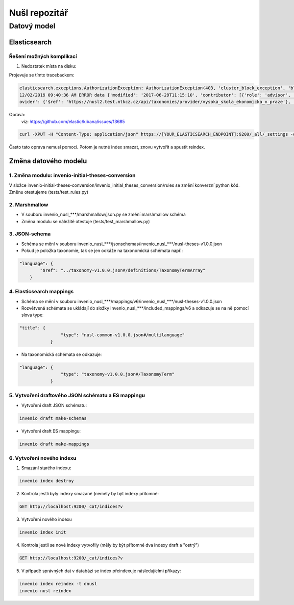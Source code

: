 ################
Nušl repozitář
################
*************
Datový model
*************

Elasticsearch
==============
Řešení možných komplikací
---------------------------
1. Nedostatek místa na disku:

Projevuje se tímto tracebackem:

.. code-block:: bash

    elasticsearch.exceptions.AuthorizationException: AuthorizationException(403, 'cluster_block_exception', 'blocked by: [FORBIDDEN/12/index read-only / allow delete (api)];') at 13
    12/02/2019 09:40:36 AM ERROR data {'modified': '2017-06-29T11:15:10', 'contributor': [{'role': 'advisor', 'name': 'Taušer, Josef'}, {'role': 'referee', 'name': 'Taušer, Josef'}], 'doctype': {'$ref': 'https://nusl2.test.ntkcz.cz/api/taxonomies/doctype/diplomove_prace'}, 'accessibility': [{'lang': 'cze', 'name': 'Dostupné v digitálním repozitáři VŠE.'}, {'lang': 'eng', 'name': 'Available in the digital repository of the University of Economics, Prague.'}], 'id': '13', 'abstract': [{'lang': 'cze', 'name': 'Diplomová práce se zabývá efekty přímých zahraničních investic v české ekonomice a zejména jejich vlivem na vnější ekonomickou rovnováhu České republiky. V první části je definován pojem PZI (přímá zahraniční investice), je zde rovněž popsán základní vztah PZI a základních makroekonomických veličin a jak PZI tvarují vnější ekonomickou rovnováhu. Druhá část se zabývá analýzou dynamiky a struktury PZI do české ekonomiky a konečně v třetí stěžejní části práce je analyzován vliv PZI na vnější ekonomickou rovnováhu. Postupně je analyzována platební bilanci, zejména pak projevy PZI v jejích jednotlivých částech. V závěru práce autor zkoumá možnost spojitosti PZI a vyvolání měnové krize.'}], 'language': [{'$ref': 'https://nusl2.test.ntkcz.cz/api/taxonomies/languages/cze'}], 'degreeGrantor': [{'$ref': 'https://nusl2.test.ntkcz.cz/api/taxonomies/universities/61384399_no_faculty_no_department'}], 'title': [{'lang': 'cze', 'name': 'Přímé zahraniční investice a vnější ekonomická rovnováha České republiky'}], 'dateAccepted': '2006-05-21', 'studyField': [{'$ref': 'https://nusl2.test.ntkcz.cz/api/taxonomies/studyfields/6210T010'}], 'creator': [{'name': 'Stříteský, Jan'}], 'pr
    ovider': {'$ref': 'https://nusl2.test.ntkcz.cz/api/taxonomies/provider/vysoka_skola_ekonomicka_v_praze'}, 'identifier': [{'value': 'http://www.vse.cz/vskp/eid/13', 'type': 'originalRecord'}, {'value': 'http://www.nusl.cz/ntk/nusl-13', 'type': 'nusl'}, {'value': 'oai:vse.cz:vskp/13', 'type': 'originalOAI'}, {'value': 'oai:invenio.nusl.cz:13', 'type': 'nuslOAI'}], 'accessRights': 'open'} at 13

Oprava:
 viz: https://github.com/elastic/kibana/issues/13685

.. code-block:: bash

    curl -XPUT -H "Content-Type: application/json" https://[YOUR_ELASTICSEARCH_ENDPOINT]:9200/_all/_settings -d '{"index.blocks.read_only_allow_delete": null}'

Často tato oprava nemusí pomoci. Potom je nutné index smazat, znovu vytvořit a spustit reindex.

Změna datového modelu
======================

1. Změna modulu: invenio-initial-theses-conversion
----------------------------------------------------------
V složce invenio-initial-theses-conversion/invenio_initial_theses_conversion/rules se změní konverzní python kód.
Změnu otestujeme (tests/test_rules.py)

2. Marshmallow
----------------------------------------------------------
* V souboru invenio_nusl_***/marshmallow/json.py se změní marshmallow schéma
* Změna modulu se náležitě otestuje (tests/test_marshmallow.py)

3. JSON-schema
----------------------------------------------------------
* Schéma se mění v souboru invenio_nusl_***/jsonschemas/invenio_nusl_***/nusl-theses-v1.0.0.json
* Pokud je položka taxonomie, tak se jen odkáže na taxonomická schémata např.:

.. code-block:: javascript

    "language": {
            "$ref": "../taxonomy-v1.0.0.json#/definitions/TaxonomyTermArray"
        }


4. Elasticsearch mappings
----------------------------
* Schéma se mění v souboru invenio_nusl_***/mappings/v6/invenio_nusl_***/nusl-theses-v1.0.0.json
* Rozvětvená schémata se ukládají do složky invenio_nusl_***/included_mappings/v6 a odkazuje se na ně pomocí slova type:

.. code-block:: javascript

    "title": {
                    "type": "nusl-common-v1.0.0.json#/multilanguage"
                }

* Na taxonomická schémata se odkazuje:

.. code-block:: javascript

    "language": {
                    "type": "taxonomy-v1.0.0.json#/TaxonomyTerm"
                }

5. Vytvoření draftového JSON schématu a ES mappingu
---------------------------------------------------
* Vytvoření draft JSON schématu:

.. code-block:: bash

    invenio draft make-schemas

* Vytvoření draft ES mappingu:

.. code-block:: bash

    invenio draft make-mappings

6. Vytvoření nového indexu
---------------------------

1. Smazání starého indexu:

.. code-block:: bash

    invenio index destroy

2. Kontrola jestli byly indexy smazané (neměly by být indexy přítomné:

.. code-block:: bash

    GET http://localhost:9200/_cat/indices?v

3. Vytvoření nového indexu

.. code-block:: bash

    invenio index init

4. Kontrola jestli se nové indexy vytvořily (měly by být přítomné dva indexy draft a "ostrý")

.. code-block:: bash

    GET http://localhost:9200/_cat/indices?v

5. V případě správných dat v databázi se index přeindexuje následujícími příkazy:

.. code-block:: bash

    invenio index reindex -t dnusl
    invenio nusl reindex
